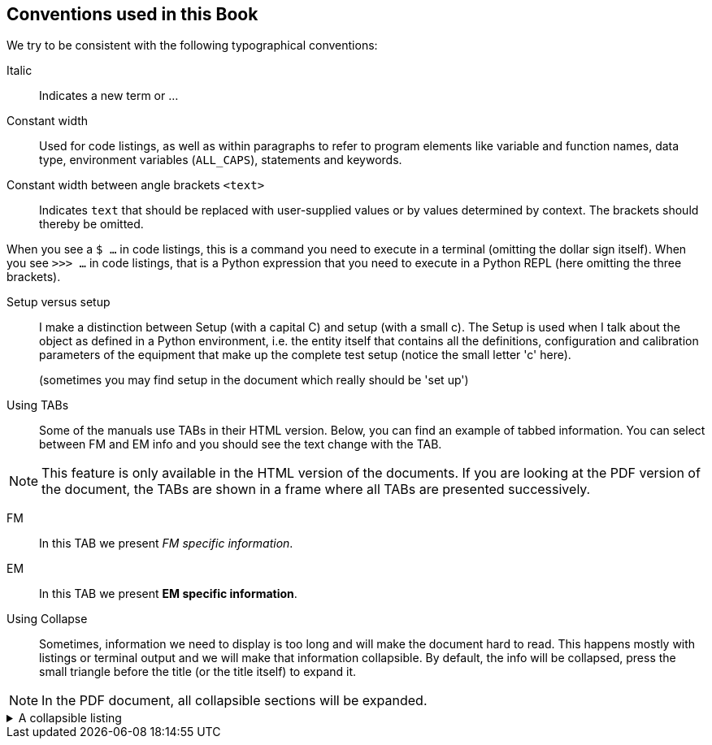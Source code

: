 == Conventions used in this Book

We try to be consistent with the following typographical conventions:

Italic::
Indicates a new term or ...

Constant width::
Used for code listings, as well as within paragraphs to refer to program elements like variable and function names, data type, environment variables (`ALL_CAPS`), statements and keywords.

Constant width between angle brackets `<text>`::
Indicates `text` that should be replaced with user-supplied values or by values determined by context. The brackets should thereby be omitted.

When you see a `$ ...` in code listings, this is a command you need to execute in a terminal (omitting the dollar sign itself). When you see `>>> ...` in code listings, that is a Python expression that you need to execute in a Python REPL (here omitting the three brackets).

Setup versus setup::
I make a distinction between Setup (with a capital C) and setup (with a small c). The Setup is used when I talk about the object as defined in a Python environment, i.e. the entity itself that contains all the definitions, configuration and calibration parameters of the equipment that make up the complete test setup (notice the small letter 'c' here).
+
(sometimes you may find setup in the document which really should be 'set up')

Using TABs::
Some of the manuals use TABs in their HTML version. Below, you can find an example of tabbed information. You can select between FM and EM info and you should see the text change with the TAB.

NOTE: This feature is only available in the HTML version of the documents. If you are looking at the PDF version of the document, the TABs are shown in a frame where all TABs are presented successively.

[tabs]
======
FM::
+
--
In this TAB we present _FM specific information_.
--
EM::
+
--
In this TAB we present *EM specific information*.
--
======

Using Collapse::

Sometimes, information we need to display is too long and will make the document hard to read. This happens mostly with listings or terminal output and we will make that information collapsible. By default, the info will be collapsed, press the small triangle before the title (or the title itself) to expand it.

NOTE: In the PDF document, all collapsible sections will be expanded.

[%collapsible]
.A collapsible listing
====
[%nowrap]
----
plato-data@strawberry:/data/CSL1/obs/01151_CSL1_chimay$ ls -l
total 815628
-rw-r--r-- 1 plato-data plato-data      7961 Jun 20 10:38 01151_CSL1_chimay_AEU-AWG1_20230620_095819.csv
-rw-r--r-- 1 plato-data plato-data      9306 Jun 20 10:38 01151_CSL1_chimay_AEU-AWG2_20230620_095819.csv
-rw-r--r-- 1 plato-data plato-data    309375 Jun 20 10:38 01151_CSL1_chimay_AEU-CRIO_20230620_095819.csv
-rw-r--r-- 1 plato-data plato-data     42950 Jun 20 10:38 01151_CSL1_chimay_AEU-PSU1_20230620_095819.csv
-rw-r--r-- 1 plato-data plato-data     43239 Jun 20 10:38 01151_CSL1_chimay_AEU-PSU2_20230620_095819.csv
-rw-r--r-- 1 plato-data plato-data     42175 Jun 20 10:38 01151_CSL1_chimay_AEU-PSU3_20230620_095819.csv
-rw-r--r-- 1 plato-data plato-data     42327 Jun 20 10:38 01151_CSL1_chimay_AEU-PSU4_20230620_095819.csv
-rw-r--r-- 1 plato-data plato-data     42242 Jun 20 10:38 01151_CSL1_chimay_AEU-PSU5_20230620_095819.csv
-rw-r--r-- 1 plato-data plato-data     42269 Jun 20 10:38 01151_CSL1_chimay_AEU-PSU6_20230620_095819.csv
-rw-r--r-- 1 plato-data plato-data     67149 Jun 20 10:38 01151_CSL1_chimay_CM_20230620_095819.csv
-rw-r--r-- 1 plato-data plato-data     20051 Jun 20 10:38 01151_CSL1_chimay_DAQ6510_20230620_095819.csv
-rw-r--r-- 1 plato-data plato-data       105 Jun 20 10:38 01151_CSL1_chimay_DAS-DAQ6510_20230620_095819.csv
-rw-r--r-- 1 plato-data plato-data     19721 Jun 20 10:38 01151_CSL1_chimay_DPU_20230620_095819.csv
-rw-r--r-- 1 plato-data plato-data     22833 Jun 20 10:38 01151_CSL1_chimay_FOV_20230620_095819.csv
-rw-rw-r-- 1 plato-data plato-data 833754240 Jun 20 10:34 01151_CSL1_chimay_N-FEE_CCD_00001_20230620_cube.fits
-rw-r--r-- 1 plato-data plato-data    292859 Jun 20 10:38 01151_CSL1_chimay_N-FEE-HK_20230620_095819.csv
-rw-r--r-- 1 plato-data plato-data      8877 Jun 20 10:38 01151_CSL1_chimay_OGSE_20230620_095819.csv
-rw-r--r-- 1 plato-data plato-data     19841 Jun 20 10:38 01151_CSL1_chimay_PM_20230620_095819.csv
-rw-r--r-- 1 plato-data plato-data    188419 Jun 20 10:38 01151_CSL1_chimay_PUNA_20230620_095819.csv
-rw-r--r-- 1 plato-data plato-data      7662 Jun 20 10:38 01151_CSL1_chimay_SMC9300_20230620_095819.csv
-rw-r--r-- 1 plato-data plato-data     19781 Jun 20 10:38 01151_CSL1_chimay_SYN_20230620_095819.csv
-rw-r--r-- 1 plato-data plato-data    147569 Jun 20 10:38 01151_CSL1_chimay_SYN-HK_20230620_095819.csv
plato-data@strawberry:/data/CSL1/obs/01151_CSL1_chimay$
----
====
